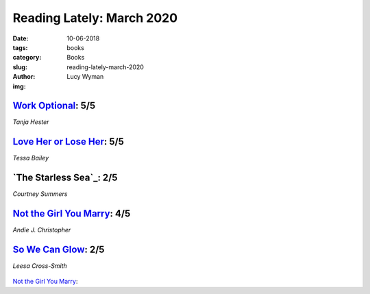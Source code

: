 Reading Lately: March 2020
==========================
:date: 10-06-2018
:tags: books
:category: Books
:slug: reading-lately-march-2020
:author: Lucy Wyman
:img:

`Work Optional`_: 5/5
---------------------
*Tanja Hester*

.. figure:: theme/images/
    :align: center
    :height: 300px

.. _Work Optional:

`Love Her or Lose Her`_: 5/5
----------------------------
*Tessa Bailey*

.. figure:: theme/images/love-her-or-lose-her.jpg
    :align: center
    :height: 300px

.. _Love Her or Lose Her: https://www.goodreads.com/book/show/44148563-love-her-or-lose-her

`The Starless Sea`_: 2/5
------------------------
*Courtney Summers*

.. figure:: theme/images/
    :align: center
    :height: 300px

.. _Sadie:

`Not the Girl You Marry`_: 4/5
------------------------------
*Andie J. Christopher*

.. figure:: theme/images/not-the-girl-you-marry.jpg
    :height: 300px

.. _Not the Girl You Marry: https://www.goodreads.com/book/show/44082130-not-the-girl-you-marry

`So We Can Glow`_: 2/5
----------------------
*Leesa Cross-Smith*

.. figure:: theme/images/so-we-can-glow.jpg
    :height: 300px

.. _So We Can Glow: 

`Not the Girl You Marry`_: 
